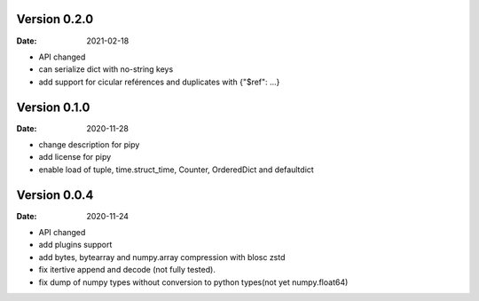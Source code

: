 Version 0.2.0
-------------
:Date: 2021-02-18

* API changed
* can serialize dict with no-string keys
* add support for cicular reférences and duplicates with {"$ref": ...}


Version 0.1.0
-------------
:Date: 2020-11-28

* change description for pipy
* add license for pipy
* enable load of tuple, time.struct_time, Counter, OrderedDict and defaultdict

Version 0.0.4
-------------
:Date: 2020-11-24
	
* API changed
* add plugins support
* add bytes, bytearray and numpy.array compression with blosc zstd
* fix itertive append and decode (not fully tested).
* fix dump of numpy types without conversion to python types(not yet numpy.float64)